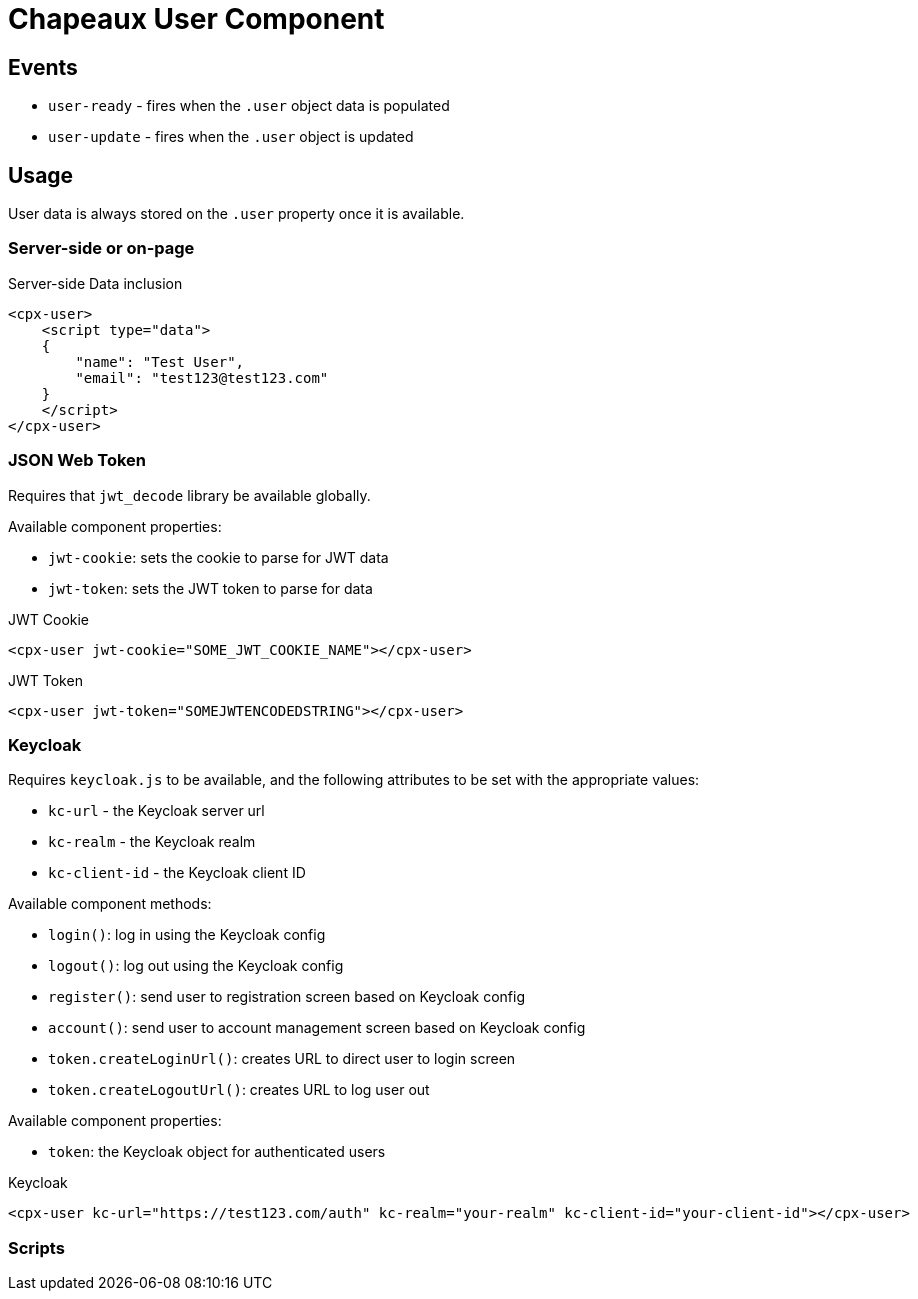 = Chapeaux User Component

== Events

* `user-ready` - fires when the `.user` object data is populated
* `user-update` - fires when the `.user` object is updated

== Usage

User data is always stored on the `.user` property once it is
available. 

=== Server-side or on-page

.Server-side Data inclusion
[source,html]
----
<cpx-user>
    <script type="data">
    {
        "name": "Test User",
        "email": "test123@test123.com"
    }
    </script>
</cpx-user>
----

=== JSON Web Token

Requires that `jwt_decode` library be available globally.

Available component properties:

* `jwt-cookie`: sets the cookie to parse for JWT data
* `jwt-token`: sets the JWT token to parse for data

.JWT Cookie
[source,html]
----
<cpx-user jwt-cookie="SOME_JWT_COOKIE_NAME"></cpx-user>
----

.JWT Token
[source,html]
----
<cpx-user jwt-token="SOMEJWTENCODEDSTRING"></cpx-user>
----

=== Keycloak

Requires `keycloak.js` to be available, and the following attributes to 
be set with the appropriate values:

* `kc-url` - the Keycloak server url
* `kc-realm` - the Keycloak realm
* `kc-client-id` - the Keycloak client ID

Available component methods:

* `login()`: log in using the Keycloak config
* `logout()`: log out using the Keycloak config
* `register()`: send user to registration screen based on Keycloak config
* `account()`: send user to account management screen based on Keycloak config
* `token.createLoginUrl()`: creates URL to direct user to login screen
* `token.createLogoutUrl()`: creates URL to log user out

Available component properties:

* `token`: the Keycloak object for authenticated users

.Keycloak
[source,html]
----
<cpx-user kc-url="https://test123.com/auth" kc-realm="your-realm" kc-client-id="your-client-id"></cpx-user>
----

=== Scripts



